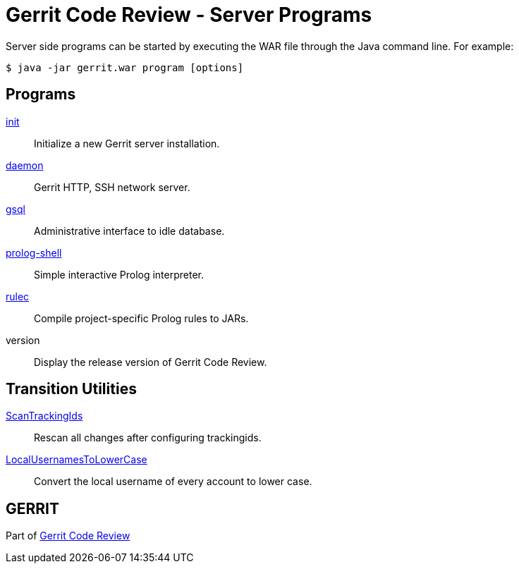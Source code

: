 Gerrit Code Review - Server Programs
====================================

Server side programs can be started by executing the WAR file
through the Java command line.  For example:

  $ java -jar gerrit.war program [options]

[[programs]]Programs
--------------------

link:pgm-init.html[init]::
	Initialize a new Gerrit server installation.

link:pgm-daemon.html[daemon]::
	Gerrit HTTP, SSH network server.

link:pgm-gsql.html[gsql]::
	Administrative interface to idle database.

link:pgm-prolog-shell.html[prolog-shell]::
	Simple interactive Prolog interpreter.

link:pgm-rulec.html[rulec]::
	Compile project-specific Prolog rules to JARs.

version::
	Display the release version of Gerrit Code Review.

Transition Utilities
--------------------

link:pgm-ScanTrackingIds.html[ScanTrackingIds]::
	Rescan all changes after configuring trackingids.

link:pgm-LocalUsernamesToLowerCase.html[LocalUsernamesToLowerCase]::
	Convert the local username of every account to lower case.

GERRIT
------
Part of link:index.html[Gerrit Code Review]
